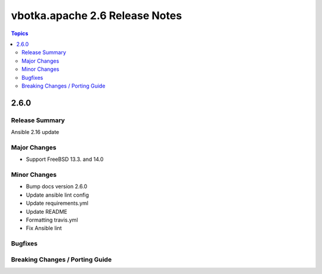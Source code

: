 ===============================
vbotka.apache 2.6 Release Notes
===============================

.. contents:: Topics


2.6.0
=====

Release Summary
---------------
Ansible 2.16 update

Major Changes
-------------
* Support FreeBSD 13.3. and 14.0

Minor Changes
-------------
* Bump docs version 2.6.0
* Update ansible lint config
* Update requirements.yml
* Update README
* Formatting travis.yml
* Fix Ansible lint

Bugfixes
--------

Breaking Changes / Porting Guide
--------------------------------
